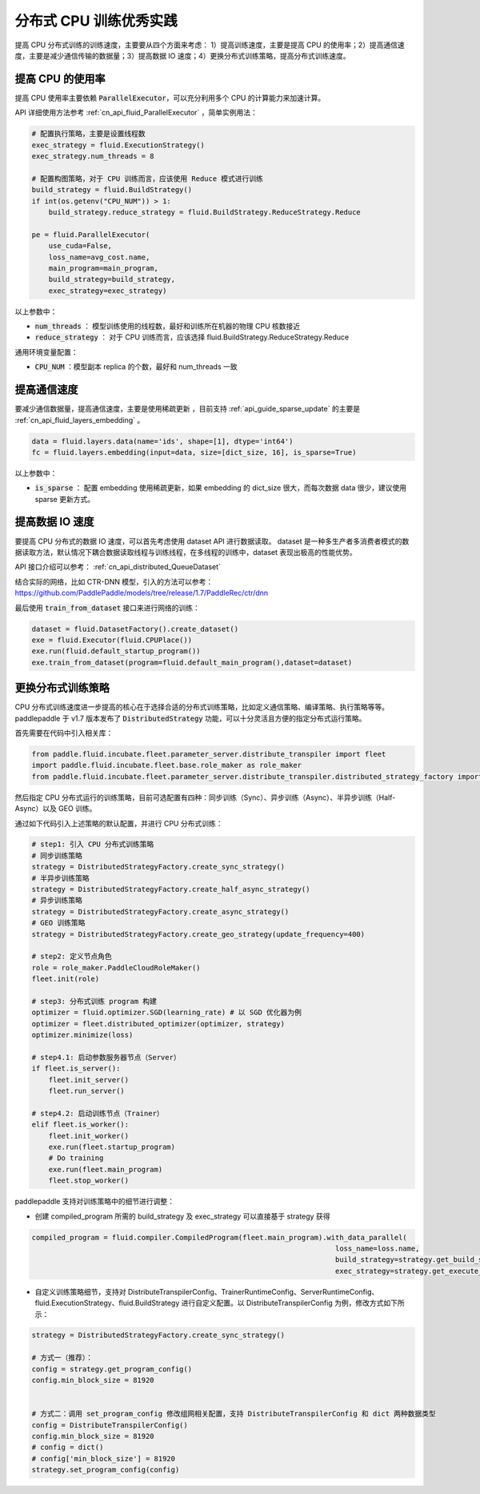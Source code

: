 .. _api_guide_cpu_training_best_practice:

####################
分布式 CPU 训练优秀实践
####################

提高 CPU 分布式训练的训练速度，主要要从四个方面来考虑：
1）提高训练速度，主要是提高 CPU 的使用率；2）提高通信速度，主要是减少通信传输的数据量；3）提高数据 IO 速度；4）更换分布式训练策略，提高分布式训练速度。

提高 CPU 的使用率
=============

提高 CPU 使用率主要依赖 :code:`ParallelExecutor`，可以充分利用多个 CPU 的计算能力来加速计算。

API 详细使用方法参考 :ref:`cn_api_fluid_ParallelExecutor` ，简单实例用法：

.. code-block:: python

    # 配置执行策略，主要是设置线程数
    exec_strategy = fluid.ExecutionStrategy()
    exec_strategy.num_threads = 8

    # 配置构图策略，对于 CPU 训练而言，应该使用 Reduce 模式进行训练
    build_strategy = fluid.BuildStrategy()
    if int(os.getenv("CPU_NUM")) > 1:
        build_strategy.reduce_strategy = fluid.BuildStrategy.ReduceStrategy.Reduce

    pe = fluid.ParallelExecutor(
        use_cuda=False,
        loss_name=avg_cost.name,
        main_program=main_program,
        build_strategy=build_strategy,
        exec_strategy=exec_strategy)

以上参数中：

- :code:`num_threads` ： 模型训练使用的线程数，最好和训练所在机器的物理 CPU 核数接近
- :code:`reduce_strategy` ： 对于 CPU 训练而言，应该选择 fluid.BuildStrategy.ReduceStrategy.Reduce


通用环境变量配置：

- :code:`CPU_NUM` ：模型副本 replica 的个数，最好和 num_threads 一致


提高通信速度
==========

要减少通信数据量，提高通信速度，主要是使用稀疏更新 ，目前支持  :ref:`api_guide_sparse_update` 的主要是  :ref:`cn_api_fluid_layers_embedding` 。

.. code-block:: python

    data = fluid.layers.data(name='ids', shape=[1], dtype='int64')
    fc = fluid.layers.embedding(input=data, size=[dict_size, 16], is_sparse=True)

以上参数中：

- :code:`is_sparse` ： 配置 embedding 使用稀疏更新，如果 embedding 的 dict_size 很大，而每次数据 data 很少，建议使用 sparse 更新方式。


提高数据 IO 速度
==========

要提高 CPU 分布式的数据 IO 速度，可以首先考虑使用 dataset API 进行数据读取。 dataset 是一种多生产者多消费者模式的数据读取方法，默认情况下耦合数据读取线程与训练线程，在多线程的训练中，dataset 表现出极高的性能优势。

API 接口介绍可以参考： :ref:`cn_api_distributed_QueueDataset`

结合实际的网络，比如 CTR-DNN 模型，引入的方法可以参考：https://github.com/PaddlePaddle/models/tree/release/1.7/PaddleRec/ctr/dnn

最后使用 :code:`train_from_dataset` 接口来进行网络的训练：

.. code-block:: python

    dataset = fluid.DatasetFactory().create_dataset()
    exe = fluid.Executor(fluid.CPUPlace())
    exe.run(fluid.default_startup_program())
    exe.train_from_dataset(program=fluid.default_main_program(),dataset=dataset)


更换分布式训练策略
==========

CPU 分布式训练速度进一步提高的核心在于选择合适的分布式训练策略，比如定义通信策略、编译策略、执行策略等等。paddlepaddle 于 v1.7 版本发布了 :code:`DistributedStrategy` 功能，可以十分灵活且方便的指定分布式运行策略。

首先需要在代码中引入相关库：

.. code-block:: python

    from paddle.fluid.incubate.fleet.parameter_server.distribute_transpiler import fleet
    import paddle.fluid.incubate.fleet.base.role_maker as role_maker
    from paddle.fluid.incubate.fleet.parameter_server.distribute_transpiler.distributed_strategy_factory import DistributedStrategyFactory

然后指定 CPU 分布式运行的训练策略，目前可选配置有四种：同步训练（Sync）、异步训练（Async）、半异步训练（Half-Async）以及 GEO 训练。


通过如下代码引入上述策略的默认配置，并进行 CPU 分布式训练：

.. code-block:: python

    # step1: 引入 CPU 分布式训练策略
    # 同步训练策略
    strategy = DistributedStrategyFactory.create_sync_strategy()
    # 半异步训练策略
    strategy = DistributedStrategyFactory.create_half_async_strategy()
    # 异步训练策略
    strategy = DistributedStrategyFactory.create_async_strategy()
    # GEO 训练策略
    strategy = DistributedStrategyFactory.create_geo_strategy(update_frequency=400)

    # step2: 定义节点角色
    role = role_maker.PaddleCloudRoleMaker()
    fleet.init(role)

    # step3: 分布式训练 program 构建
    optimizer = fluid.optimizer.SGD(learning_rate) # 以 SGD 优化器为例
    optimizer = fleet.distributed_optimizer(optimizer, strategy)
    optimizer.minimize(loss)

    # step4.1: 启动参数服务器节点（Server）
    if fleet.is_server():
        fleet.init_server()
        fleet.run_server()

    # step4.2: 启动训练节点（Trainer）
    elif fleet.is_worker():
        fleet.init_worker()
        exe.run(fleet.startup_program)
        # Do training
        exe.run(fleet.main_program)
        fleet.stop_worker()


paddlepaddle 支持对训练策略中的细节进行调整：

- 创建 compiled_program 所需的 build_strategy 及 exec_strategy 可以直接基于 strategy 获得

.. code-block:: python

    compiled_program = fluid.compiler.CompiledProgram(fleet.main_program).with_data_parallel(
                                                                            loss_name=loss.name,
                                                                            build_strategy=strategy.get_build_strategy(),
                                                                            exec_strategy=strategy.get_execute_strategy())


- 自定义训练策略细节，支持对 DistributeTranspilerConfig、TrainerRuntimeConfig、ServerRuntimeConfig、fluid.ExecutionStrategy、fluid.BuildStrategy 进行自定义配置。以 DistributeTranspilerConfig 为例，修改方式如下所示：

.. code-block:: python

    strategy = DistributedStrategyFactory.create_sync_strategy()

    # 方式一（推荐）：
    config = strategy.get_program_config()
    config.min_block_size = 81920


    # 方式二：调用 set_program_config 修改组网相关配置，支持 DistributeTranspilerConfig 和 dict 两种数据类型
    config = DistributeTranspilerConfig()
    config.min_block_size = 81920
    # config = dict()
    # config['min_block_size'] = 81920
    strategy.set_program_config(config)
